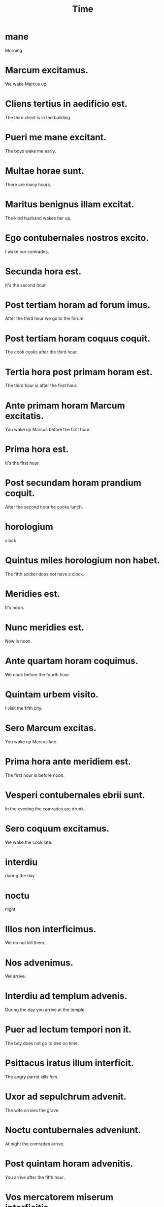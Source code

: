 #+TITLE: Time

* mane
Morning

* Marcum excitamus.
We wake Marcus up.

* Cliens tertius in aedificio est.
The third client is in the building.

* Pueri me mane excitant.
The boys wake me early.

* Multae horae sunt.
There are many hours.

* Maritus benignus illam excitat.
The kind husband wakes her up.

* Ego contubernales nostros excito.
I wake our comrades.

* Secunda hora est.
It's the second hour.

* Post tertiam horam ad forum imus.
After the third hour we go to the forum.

* Post tertiam horam coquus coquit.
The cook cooks after the third hour.

* Tertia hora post primam horam est.
The third hour is after the first hour.

* Ante primam horam Marcum excitatis.
You wake up Marcus before the first hour.

* Prima hora est.
It's the first hour.

* Post secundam horam prandium coquit.
After the second hour he cooks lunch.

* horologium
clock

* Quintus miles horologium non habet.
The fifth soldier does not have a clock.

* Meridies est.
It's noon.

* Nunc meridies est.
Now is noon.

* Ante quartam horam coquimus.
We cook before the fourth hour.

* Quintam urbem visito.
I visit the fifth city.

* Sero Marcum excitas.
You wake up Marcus late.

* Prima hora ante meridiem est.
The first hour is before noon.

* Vesperi contubernales ebrii sunt.
In the evening the comrades are drunk.

* Sero coquum excitamus.
We wake the cook late.

* interdiu
during the day

* noctu
night

* Illos non interficimus.
We do not kill them.

* Nos advenimus.
We arrive.

* Interdiu ad templum advenis.
During the day you arrive at the temple.

* Puer ad lectum tempori non it.
The boy does not go to bed on time.

* Psittacus iratus illum interficit.
The angry parrot kills him.

* Uxor ad sepulchrum advenit.
The wife arrives the grave.

* Noctu contubernales adveniunt.
At night the comrades arrive.

* Post quintam horam advenitis.
You arrive after the fifth hour.

* Vos mercatorem miserum interficitis.
You kill the wretched merchant.

